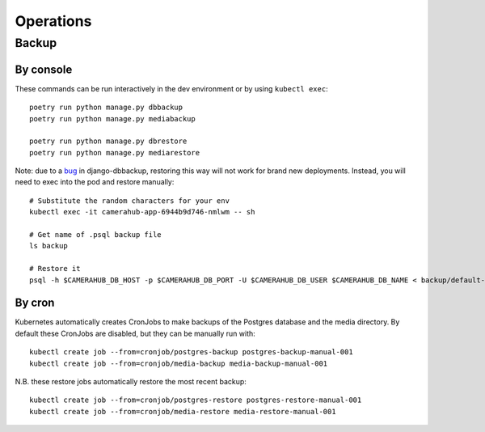 Operations
##########

Backup
******

By console
==========

These commands can be run interactively in the dev environment or by using ``kubectl exec``::

    poetry run python manage.py dbbackup
    poetry run python manage.py mediabackup

    poetry run python manage.py dbrestore
    poetry run python manage.py mediarestore

Note: due to a `bug <https://github.com/django-dbbackup/django-dbbackup/issues/245>`_ in django-dbbackup, restoring this way
will not work for brand new deployments. Instead, you will need to exec into the pod and restore manually::

    # Substitute the random characters for your env
    kubectl exec -it camerahub-app-6944b9d746-nmlwm -- sh

    # Get name of .psql backup file
    ls backup

    # Restore it
    psql -h $CAMERAHUB_DB_HOST -p $CAMERAHUB_DB_PORT -U $CAMERAHUB_DB_USER $CAMERAHUB_DB_NAME < backup/default-camerahub-5888d6fc58-bgmxx-2021-02-03-223246.psql

By cron
=======

Kubernetes automatically creates CronJobs to make backups of the Postgres database and the media directory.
By default these CronJobs are disabled, but they can be manually run with::

    kubectl create job --from=cronjob/postgres-backup postgres-backup-manual-001
    kubectl create job --from=cronjob/media-backup media-backup-manual-001

N.B. these restore jobs automatically restore the most recent backup::

    kubectl create job --from=cronjob/postgres-restore postgres-restore-manual-001
    kubectl create job --from=cronjob/media-restore media-restore-manual-001
